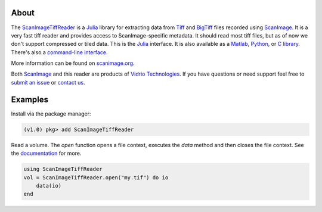 .. image:: https://gitlab.com/vidriotech/scanimagetiffreader-julia/badges/master/pipeline.svg
   :target: https://gitlab.com/vidriotech/scanimagetiffreader-julia/commits/master
   :alt: Pipeline status

.. image:: https://gitlab.com/vidriotech/scanimagetiffreader-julia/badges/master/coverage.svg
   :target: https://gitlab.com/vidriotech/scanimagetiffreader-julia/commits/master
   :alt: Coverage

About
=====

The ScanImageTiffReader_ is a Julia_ library for extracting data from Tiff_ and BigTiff_ files recorded using ScanImage_.  It is a very fast tiff reader and provides access to ScanImage-specific metadata.  It should read most tiff files, but as of now we don't support compressed or tiled data. This is the Julia_ interface.  It is also available as a Matlab_, Python_,  or `C library`_.  There's also a `command-line interface`_.

More information can be found on scanimage.org_.

Both ScanImage_ and this reader are products of `Vidrio Technologies`_.  If you
have questions or need support feel free to `submit an issue`_ or `contact us`_.

Examples
========

Install via the package manager:

.. code-block:: julia

    (v1.0) pkg> add ScanImageTiffReader

Read a volume.  The `open` function opens a file context, executes the `data` method and then closes the file context.  See the documentation_ for more.

.. code-block:: julia

    using ScanImageTiffReader
    vol = ScanImageTiffReader.open("my.tif") do io
        data(io)
    end


.. _Core: https://vidriotech.gitlab.io/scanimage-tiff-reader
.. _`C library`: Core_
.. _`command-line interface`: Core_
.. _ScanImageTiffReader: https://vidriotech.gitlab.io/scanimagetiffreader-julia/
.. _Tiff: https://en.wikipedia.org/wiki/Tagged_Image_File_Format
.. _BigTiff: http://bigtiff.org/
.. _ScanImage: http://scanimage.org
.. _scanimage.org: http://scanimage.org
.. _Python: https://vidriotech.gitlab.io/scanimagetiffreader-python/
.. _Matlab: https://vidriotech.gitlab.io/scanimagetiffreader-matlab/
.. _Julia: https://julialang.org
.. _`Vidrio Technologies`: http://vidriotechnologies.com/
.. _`contact us`: https://vidriotechnologies.com/contact-support/
.. _`submit an issue`: https://gitlab.com/vidriotech/scanimagetiffreader-julia/issues
.. _documentation: https://vidriotech.gitlab.io/scanimagetiffreader-julia/
